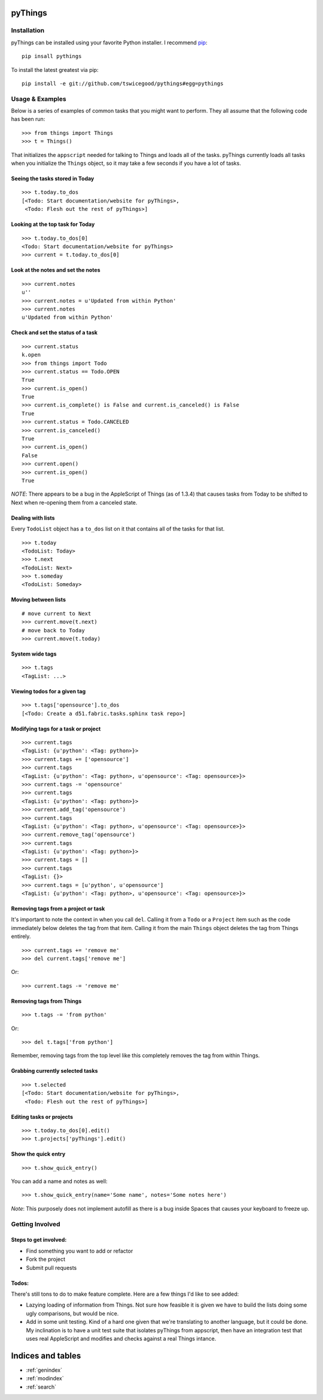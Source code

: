 .. pyThings documentation master file, created by
   sphinx-quickstart on Sat Jul 24 11:14:01 2010.
   You can adapt this file completely to your liking, but it should at least
   contain the root `toctree` directive.

pyThings
========

Installation
------------
pyThings can be installed using your favorite Python installer.  I recommend
`pip <http://pip.openplans.org>`_::

    pip insall pythings

To install the latest greatest via pip::

    pip install -e git://github.com/tswicegood/pythings#egg=pythings


Usage & Examples
----------------
Below is a series of examples of common tasks that you might want to perform.
They all assume that the following code has been run::

    >>> from things import Things
    >>> t = Things()

That initializes the ``appscript`` needed for talking to Things and loads all
of the tasks.  pyThings currently loads all tasks when you initialize the
``Things`` object, so it may take a few seconds if you have a lot of tasks.

Seeing the tasks stored in Today
""""""""""""""""""""""""""

::

    >>> t.today.to_dos
    [<Todo: Start documentation/website for pyThings>,
     <Todo: Flesh out the rest of pyThings>]


Looking at the top task for Today
"""""

::

    >>> t.today.to_dos[0]
    <Todo: Start documentation/website for pyThings>
    >>> current = t.today.to_dos[0]

Look at the notes and set the notes
""""

::

    >>> current.notes
    u''
    >>> current.notes = u'Updated from within Python'
    >>> current.notes
    u'Updated from within Python'

Check and set the status of a task
""""

::

    >>> current.status
    k.open
    >>> from things import Todo
    >>> current.status == Todo.OPEN
    True
    >>> current.is_open()
    True
    >>> current.is_complete() is False and current.is_canceled() is False
    True
    >>> current.status = Todo.CANCELED
    >>> current.is_canceled()
    True
    >>> current.is_open()
    False
    >>> current.open()
    >>> current.is_open()
    True

*NOTE*: There appears to be a bug in the AppleScript of Things (as of 1.3.4)
that causes tasks from Today to be shifted to Next when re-opening them from
a canceled state.

Dealing with lists
""""

Every ``TodoList`` object has a ``to_dos`` list on it that contains all of the
tasks for that list.
::

    >>> t.today
    <TodoList: Today>
    >>> t.next
    <TodoList: Next>
    >>> t.someday
    <TodoList: Someday>

Moving between lists
""""

::

    # move current to Next
    >>> current.move(t.next)
    # move back to Today
    >>> current.move(t.today)

System wide tags
""""

::

    >>> t.tags
    <TagList: ...>

Viewing todos for a given tag
""""

::

    >>> t.tags['opensource'].to_dos
    [<Todo: Create a d51.fabric.tasks.sphinx task repo>]

Modifying tags for a task or project
""""

::

    >>> current.tags
    <TagList: {u'python': <Tag: python>}>
    >>> current.tags += ['opensource']
    >>> current.tags
    <TagList: {u'python': <Tag: python>, u'opensource': <Tag: opensource>}>
    >>> current.tags -= 'opensource'
    >>> current.tags
    <TagList: {u'python': <Tag: python>}>
    >>> current.add_tag('opensource')
    >>> current.tags
    <TagList: {u'python': <Tag: python>, u'opensource': <Tag: opensource>}>
    >>> current.remove_tag('opensource')
    >>> current.tags
    <TagList: {u'python': <Tag: python>}>
    >>> current.tags = []
    >>> current.tags
    <TagList: {}>
    >>> current.tags = [u'python', u'opensource']
    <TagList: {u'python': <Tag: python>, u'opensource': <Tag: opensource>}>


Removing tags from a project or task
""""

It's important to note the context in when you call ``del``.  Calling it from a
``Todo`` or a ``Project`` item such as the code immediately below deletes the
tag from that item.  Calling it from the main ``Things`` object deletes the tag
from Things entirely.

::

    >>> current.tags += 'remove me'
    >>> del current.tags['remove me']

Or::

    >>> current.tags -= 'remove me'


Removing tags from Things
""""

::

    >>> t.tags -= 'from python'

Or::

    >>> del t.tags['from python']

Remember, removing tags from the top level like this completely removes the tag
from within Things.


Grabbing currently selected tasks
""""

::

    >>> t.selected
    [<Todo: Start documentation/website for pyThings>,
     <Todo: Flesh out the rest of pyThings>]


Editing tasks or projects
""""

::

    >>> t.today.to_dos[0].edit()
    >>> t.projects['pyThings'].edit()


Show the quick entry
""""

::

    >>> t.show_quick_entry()

You can add a name and notes as well::

    >>> t.show_quick_entry(name='Some name', notes='Some notes here')

*Note*: This purposely does not implement autofill as there is a bug inside
Spaces that causes your keyboard to freeze up.

Getting Involved
-------

Steps to get involved:
"""""

* Find something you want to add or refactor
* Fork the project
* Submit pull requests

Todos:
"""""
There's still tons to do to make feature complete.  Here are a few things I'd
like to see added:

* Lazying loading of information from Things.  Not sure how feasible it is
  given we have to build the lists doing some ugly comparisons, but would
  be nice.
* Add in some unit testing.  Kind of a hard one given that we're translating to
  another language, but it could be done.  My inclination is to have a unit
  test suite that isolates pyThings from appscript, then have an integration
  test that uses real AppleScript and modifies and checks against a real Things
  intance.


Indices and tables
==================

* :ref:`genindex`
* :ref:`modindex`
* :ref:`search`

